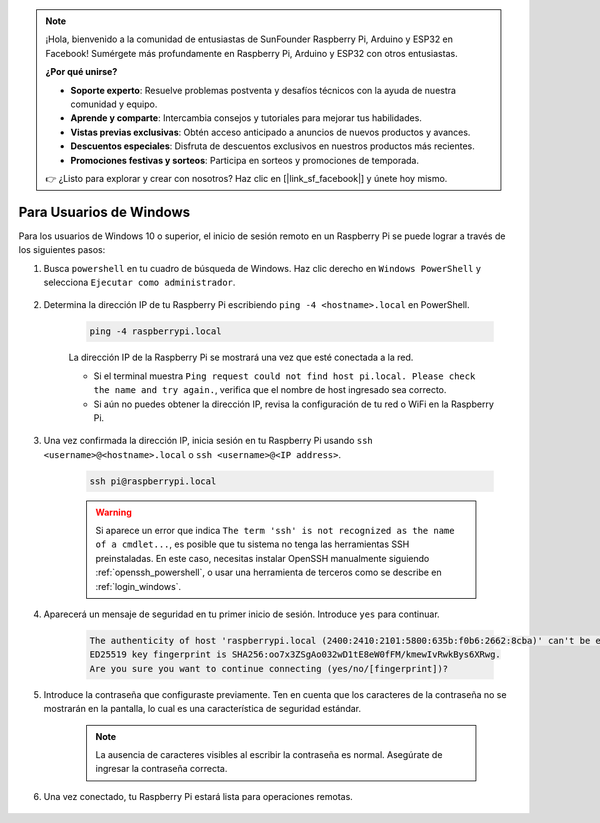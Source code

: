 .. note::

    ¡Hola, bienvenido a la comunidad de entusiastas de SunFounder Raspberry Pi, Arduino y ESP32 en Facebook! Sumérgete más profundamente en Raspberry Pi, Arduino y ESP32 con otros entusiastas.

    **¿Por qué unirse?**

    - **Soporte experto**: Resuelve problemas postventa y desafíos técnicos con la ayuda de nuestra comunidad y equipo.
    - **Aprende y comparte**: Intercambia consejos y tutoriales para mejorar tus habilidades.
    - **Vistas previas exclusivas**: Obtén acceso anticipado a anuncios de nuevos productos y avances.
    - **Descuentos especiales**: Disfruta de descuentos exclusivos en nuestros productos más recientes.
    - **Promociones festivas y sorteos**: Participa en sorteos y promociones de temporada.

    👉 ¿Listo para explorar y crear con nosotros? Haz clic en [|link_sf_facebook|] y únete hoy mismo.

Para Usuarios de Windows
===========================

Para los usuarios de Windows 10 o superior, el inicio de sesión remoto en un Raspberry Pi se puede lograr a través de los siguientes pasos:

#. Busca ``powershell`` en tu cuadro de búsqueda de Windows. Haz clic derecho en ``Windows PowerShell`` y selecciona ``Ejecutar como administrador``.

    .. image:: img/powershell_ssh.png
        :align: center

#. Determina la dirección IP de tu Raspberry Pi escribiendo ``ping -4 <hostname>.local`` en PowerShell.

    .. code-block::

        ping -4 raspberrypi.local

    .. image:: img/sp221221_145225.png
        :width: 550
        :align: center

    La dirección IP de la Raspberry Pi se mostrará una vez que esté conectada a la red.

    * Si el terminal muestra ``Ping request could not find host pi.local. Please check the name and try again.``, verifica que el nombre de host ingresado sea correcto.
    * Si aún no puedes obtener la dirección IP, revisa la configuración de tu red o WiFi en la Raspberry Pi.

#. Una vez confirmada la dirección IP, inicia sesión en tu Raspberry Pi usando ``ssh <username>@<hostname>.local`` o ``ssh <username>@<IP address>``.

    .. code-block::

        ssh pi@raspberrypi.local

    .. warning::

        Si aparece un error que indica ``The term 'ssh' is not recognized as the name of a cmdlet...``, es posible que tu sistema no tenga las herramientas SSH preinstaladas. En este caso, necesitas instalar OpenSSH manualmente siguiendo :ref:`openssh_powershell`, o usar una herramienta de terceros como se describe en :ref:`login_windows`.

#. Aparecerá un mensaje de seguridad en tu primer inicio de sesión. Introduce ``yes`` para continuar.

    .. code-block::

        The authenticity of host 'raspberrypi.local (2400:2410:2101:5800:635b:f0b6:2662:8cba)' can't be established.
        ED25519 key fingerprint is SHA256:oo7x3ZSgAo032wD1tE8eW0fFM/kmewIvRwkBys6XRwg.
        Are you sure you want to continue connecting (yes/no/[fingerprint])?

#. Introduce la contraseña que configuraste previamente. Ten en cuenta que los caracteres de la contraseña no se mostrarán en la pantalla, lo cual es una característica de seguridad estándar.

    .. note::
        La ausencia de caracteres visibles al escribir la contraseña es normal. Asegúrate de ingresar la contraseña correcta.

#. Una vez conectado, tu Raspberry Pi estará lista para operaciones remotas.

    .. image:: img/sp221221_140628.png
        :width: 550
        :align: center
